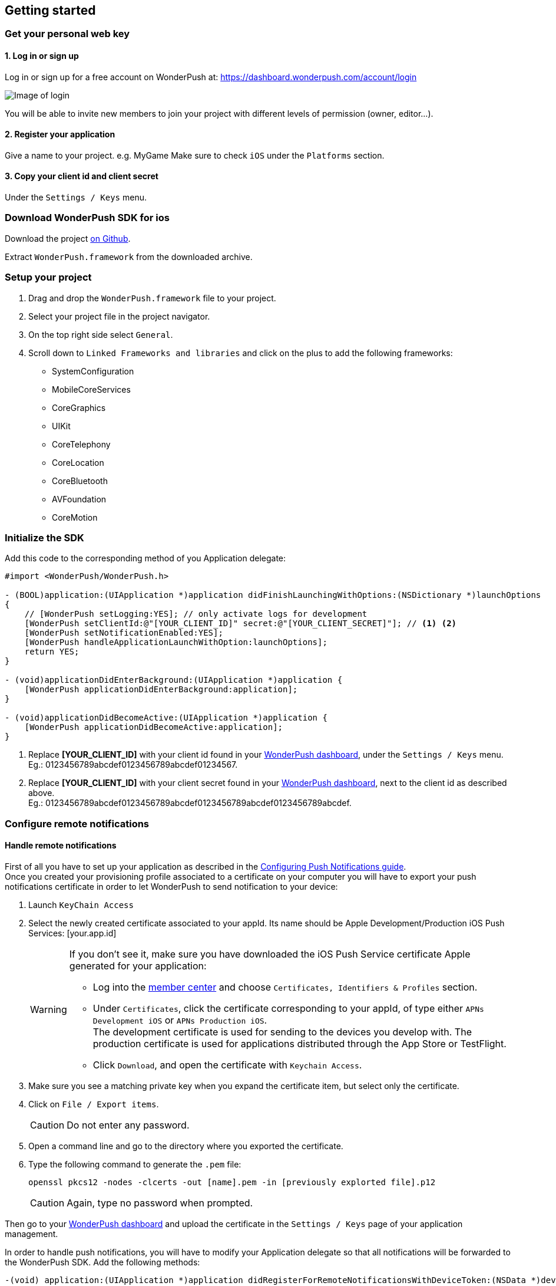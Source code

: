 [[ios-getting-started]]
[role="chunk-page chunk-toc"]
== Getting started


[[ios-getting-started-get-your-personal-web-key]]
[role="numbered-lvlfirst"]
=== Get your personal web key

[role="skip-toc"]
==== 1. Log in or sign up

Log in or sign up for a free account on WonderPush at: https://dashboard.wonderpush.com/account/login

image:web/getting-started/login.png[Image of login]

You will be able to invite new members to join your project with
different levels of permission (owner, editor…).

[role="skip-toc"]
==== 2. Register your application

Give a name to your project. e.g. MyGame
Make sure to check `iOS` under the `Platforms` section.


[role="skip-toc"]
==== 3. Copy your client id and client secret

Under the `Settings / Keys` menu.


[[ios-getting-started-download-sdk-for-ios]]
[role="numbered-lvlfirst"]
=== Download WonderPush SDK for ios

Download the project https://github.com/wonderpush/wonderpush-ios-sdk/releases/latest["on Github", window="_blank"].

Extract `WonderPush.framework` from the downloaded archive.


[[ios-getting-started-set-up-project]]
[role="numbered-lvlfirst"]
=== Setup your project

. Drag and drop the `WonderPush.framework` file to your project.
. Select your project file in the project navigator.
. On the top right side select `General`.
. Scroll down to `Linked Frameworks and libraries` and click on the plus to add the following frameworks:
** SystemConfiguration
** MobileCoreServices
** CoreGraphics
** UIKit
** CoreTelephony
** CoreLocation
** CoreBluetooth
** AVFoundation
** CoreMotion


[[ios-getting-started-initialize-sdk]]
[role="numbered-lvlfirst"]
=== Initialize the SDK

Add this code to the corresponding method of you Application delegate:


[source,objc]
----
#import <WonderPush/WonderPush.h>

- (BOOL)application:(UIApplication *)application didFinishLaunchingWithOptions:(NSDictionary *)launchOptions
{
    // [WonderPush setLogging:YES]; // only activate logs for development
    [WonderPush setClientId:@"[YOUR_CLIENT_ID]" secret:@"[YOUR_CLIENT_SECRET]"]; // <1> <2>
    [WonderPush setNotificationEnabled:YES];
    [WonderPush handleApplicationLaunchWithOption:launchOptions];
    return YES;
}

- (void)applicationDidEnterBackground:(UIApplication *)application {
    [WonderPush applicationDidEnterBackground:application];
}

- (void)applicationDidBecomeActive:(UIApplication *)application {
    [WonderPush applicationDidBecomeActive:application];
}
----
<1> Replace *[YOUR_CLIENT_ID]* with your client id found in your https://dashboard.wonderpush.com/["WonderPush dashboard",window="_blank"], under the `Settings / Keys` menu. +
  Eg.: +0123456789abcdef0123456789abcdef01234567+.
<2> Replace *[YOUR_CLIENT_ID]* with your client secret found in your https://dashboard.wonderpush.com/["WonderPush dashboard", window="_blank"], next to the client id as described above. +
  Eg.: +0123456789abcdef0123456789abcdef0123456789abcdef0123456789abcdef+.


[[ios-getting-started-configure-notifications]]
[role="numbered-lvlfirst"]
=== Configure remote notifications

==== Handle remote notifications

First of all you have to set up your application as described in the https://developer.apple.com/library/ios/documentation/IDEs/Conceptual/AppDistributionGuide/AddingCapabilities/AddingCapabilities.html#//apple_ref/doc/uid/TP40012582-CH26-SW6["Configuring Push Notifications guide", window="_blank"]. +
Once you created your provisioning profile associated to a certificate on your computer you will have to export your push notifications certificate in order to let WonderPush to send notification to your device:

. Launch `KeyChain Access`
. Select the newly created certificate associated to your appId.
Its name should be +Apple Development/Production iOS Push Services: [your.app.id]+
+
[WARNING]
====
If you don’t see it, make sure you have downloaded the iOS Push Service certificate Apple generated for your application:

* Log into the https://developer.apple.com/account/ios/certificate/certificateList.action["member center", window="_blank"] and choose `Certificates, Identifiers & Profiles` section.
* Under `Certificates`, click the certificate corresponding to your appId, of type either `APNs Development iOS` or `APNs Production iOS`. +
  The development certificate is used for sending to the devices you develop with. The production certificate is used for applications distributed through the App Store or TestFlight.
* Click `Download`, and open the certificate with `Keychain Access`.
====
+
. Make sure you see a matching private key when you expand the certificate item, but select only the certificate.
. Click on `File / Export items`. +
+
[CAUTION]
====
Do not enter any password.
====
+
. Open a command line and go to the directory where you exported the certificate.
. Type the following command to generate the `.pem` file:
+
[source,bash]
----
openssl pkcs12 -nodes -clcerts -out [name].pem -in [previously explorted file].p12
----
+
[CAUTION]
====
Again, type no password when prompted.
====

Then go to your https://dashboard.wonderpush.com/["WonderPush dashboard",window="_blank"] and upload the certificate in the `Settings / Keys` page of your application management.

In order to handle push notifications, you will have to modify your Application delegate so that all notifications will be forwarded to the WonderPush SDK. Add the following methods:

[source,objc]
----
-(void) application:(UIApplication *)application didRegisterForRemoteNotificationsWithDeviceToken:(NSData *)deviceToken
{
    [WonderPush didRegisterForRemoteNotificationsWithDeviceToken:deviceToken];
}

-(void) application:(UIApplication *)application didReceiveRemoteNotification:(NSDictionary *)userInfo
{
    [WonderPush handleDidReceiveRemoteNotification:userInfo];
}

- (void)application:(UIApplication *)app didFailToRegisterForRemoteNotificationsWithError:(NSError *)error
{
    [WonderPush didFailToRegisterForRemoteNotificationsWithError:error];
    // You may appreciate the following log during development :-)
    NSLog(@"Error: %@", error);
}
----

That’s it you should now be able to receive push notifications from WonderPush.



==== Handling background mode


[NOTE]
====
If your application does not use the Remote notifications Background mode, you can safely skip this step.
If in doubt, click your project in the project navigator, select a target, go to the `Capabilities` tab, and under `Background modes`, see whether `Remote notifications` is checked.
====

If your applications uses the Remote notification Background mode, the behaviour of the notification is not exactly the same. In order to make WonderPush work in this case, overload the following method in your application delegate as follows:
[source,objc]
----
- (void)application:(UIApplication *)application didReceiveLocalNotification:(UILocalNotification *)notification
{
    [WonderPush handleNotification:notification.userInfo];
}
----
Your application now correctly receives push notifications.

[[ios-getting-started-send-your-first-notification]]
[role="numbered-lvlfirst"]
=== Send your first push notifications

. Log into https://dashboard.wonderpush.com/["your WonderPush dashboard"], click `Notifications`, then under the `Create notification` menu choose `Custom notification`.
. Give it a name, enter a short push message, then click `Save and continue`.
. Keep `Send to all users` selected, then click `Save and continue`.
. Keep `Once, when activated` selected, then click `Save`.
. Now close your application in your device.
. Click `FIRE` in the dashboard.
. A notification should have appeared in the notification center.

To fire your notification again, simply click `FIRE` again.
Allow 1 minute between each send, and feel free to refresh the page if necessary.

[[ios-getting-started-using-sdk]]
[role="numbered-lvlfirst"]
=== Using the SDK in your iOS application

[[ios-getting-started-using-sdk-track-event]]
==== Track your first event

The SDK automatically tracks generic events. This is probably insufficient to help you analyze, segment and notify users properly.
You will want to track events that make sense for your business, here is an simple example:

[source,objc]
----
[WonderPush trackEvent:"customized_interests" withData:nil];
----

This would permit you to know easily whether a user kept the default set of "topics of interests", say in a newsstand application, or if they already chose a topics that represents well their center of interest.
Your notification strategy could be to incite to customization for the lazy users, whereas you could engage in a more personalized communication with the users you performed the customized_interests event.

[[ios-getting-started-using-sdk-enriching-events]]
==== Enriching the events

Events can host a rich set of properties that WonderPush indexes to permit you to filter users based on finer criteria.
To do so, simply give a JSON object as second parameter. Here is an example:

[source,objc]
----
[WonderPush trackEvent:"browse_catalog" withData:@{"string_category": @"fashion"}];
----

Using this information, you could notify customers on new items for the categories that matters most to them.

Here is another example:

[source,objc]
----
[WonderPush trackEvent:"purchase" withData:@{@"int_foo": [NSNumber numberWithInt:3], @"float_amount": [NSNumber numberWithFloat:59.98]}];
----

You could choose to thank customer for every purchase, or you could take advantage of the purchase amount to give differentiated coupons to best buyers.

[[ios-getting-started-using-sdk-tagging-users]]
==== Tagging users

Some information are better represented as properties on a user, rather than discrete events in a timeline.
Here is an example:

[source,objc]
----
(void)didAddItemToCart:(NSString*)item withPrice:(double)price
{
    // Variables managed by your application
    cartItems += 1;
    cartAmount += price;
    // ...

    // Update this information in WonderPush
    [WonderPush putInstallationCustomProperties:@{@"int_itemsInCart": [NSNumber numberWithInt:cartItems],
                                                  @"float_cartAmount": [NSNumber numberWithFloat:cartAmount]}];
}

- (void)didPurchase {
    // Empty the information in WonderPush
    [WonderPush putInstallationCustomProperties:@{@"int_itemsInCart": [NSNull null],
                                                  @"float_cartAmount": [NSNull null]}];
}
----

Inactive users with non-empty carts could then easily be notified. Combined with a free delivery coupon for carts above a given amount, your conversion rate will improve still!

[[ios-getting-started-using-sdk-opt-out]]
==== Opt-out

On iOS, users are opt-out by default, and you need to call the `[WonderPush setNotificationEnabled:(BOOL)]` function to register the device, at an appropriate time. A user always has the option of opening the system settings and blocking notifications. The application has no mean to know it.

If a user no longer wants to receive notifications, you will rather want them to opt out of push notifications. This is done very simply using the following function call, and WonderPush will no longer send push notifications to this installation:

[source,objc]
----
[WonderPush setNotificationEnabled:NO];
----

Note that the device is not actually unregistered from push notifications, so the registration id continues to be valid and the device stays reachable.
The installation is simply marked and reported as _Soft opt-out_ in the dashboard, and WonderPush filters it out from the targeted users.


[[ios-getting-started-using-sdk-demo-application]]
==== Demo application
You can read an example integration by looking at the code of our https://github.com/wonderpush/wonderpush-ios-demo["Demo application, available on Github", window="_blank"].


[[ios-getting-started-using-sdk-api-reference]]
==== API Reference
Take a look at the functions exposed by the http://wonderpush.github.io/wonderpush-ios-sdk/latest/html/Classes/WonderPush.html["WonderPush class", window="_blank"].


[[ios-getting-started-advanced-usage]]
=== Advanced usage

[[ios-getting-started-advanced-usage-reading-custom-key-value-payload]]
==== Reading custom key-value payload

A notification can be added custom key-value pairs to it. In order to retrieve them, simply add one line of code in the appropriate methods of your application delegate as follow:

[source,objc]
----
(void)application:(UIApplication *)application didReceiveRemoteNotification:(NSDictionary *)userInfo
{
    [WonderPush handleDidReceiveRemoteNotification:userInfo];
    // Get the custom payload
    NSDictionary * custom = [userInfo objectForKey:@"custom"];
}

// If you use the remote-notification background mode
- (void)application:(UIApplication *)application didReceiveLocalNotification:(UILocalNotification *)notification
{
    [WonderPush handleNotification:notification.userInfo];
    // Get the custom payload
    NSDictionary * custom = [notification.userInfo objectForKey:@"custom"];
}
----


[[ios-getting-started-advanced-usage-own-deep-links]]
==== Handling your own deep links

Deep links are handled by the SDK by calling the `[application openURL:]` function, just like HTTP links, but with an application-specific scheme, like: `yourApplicationSpecificScheme://somePage`.

Custom schemes are registered in your application’s `Info.plist` file, under the `URL Types section`.
To add one, select your project in the Project navigator, then select your application in the `Targets section`,
go to the `Info` tab, expand the `URL Types` section, and click the `+` button.
Then simply choose a unique scheme `(yourApplicationSpecificScheme` in our example) and write it in the `URL Schemes` field.

You will then need to implement the `- (BOOL)application:(UIApplication *)application openURL:(NSURL *)url sourceApplication:(NSString *)sourceApplication annotation:(id)annotation` function of your application delegate.

Here is an example:

[source,objc]
----
- (BOOL)application:(UIApplication *)application openURL:(NSURL *)url sourceApplication:(NSString *)sourceApplication annotation:(id)annotation
{
    UINavigationController *navController = (UINavigationController *)self.window.rootViewController;
    [navController popToRootViewControllerAnimated:NO];
    UIStoryboard *storyboard = navController.storyboard;

    // Look at the url, and open the target page
    [navController pushViewController:[storyboard instantiateViewControllerWithIdentifier:@"DeepPageId"] animated:YES];
// For a more nested navigation tree, call pushViewController for each intermediate view

    return YES; // NO: not handled, YES: handled
}
----

If desired, you can also broadcast the notification opening to let some code resolve the most appropriate action to perform. To do so, you would use the `wonderpush://notificationOpen/broadcast URI` in your notification. Here is how to listen to this broadcast preferably in your `application: didFinishLaunchingWithOptions:` function of your application delegate:


[source,objc]
----
[[NSNotificationCenter defaultCenter] addObserverForName:WP_NOTIFICATION_OPENED_BROADCAST object:nil queue:nil usingBlock:^(NSNotification *note) {
NSDictionary *pushNotification = note.userInfo;

    UINavigationController *navController = (UINavigationController *)self.window.rootViewController;
    [navController popToRootViewControllerAnimated:NO];
    UIStoryboard *storyboard = navController.storyboard;

    // Look at the push notification data, and open the target page
    [navController pushViewController:[storyboard instantiateViewControllerWithIdentifier:@"DeepPageId"] animated:YES];
// For a more nested navigation tree, call pushViewController for each intermediate view
}];
----
